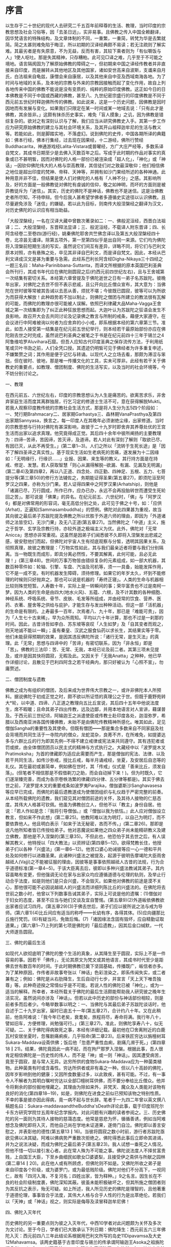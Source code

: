 * 序言

 以生存于二十世纪的现代人去研究二千五百年前释尊的生活、教理，当时印度的宗教思想及社会习俗等，因「去圣日远」，实非易事。且佛教之传入中国全赖翻译，因华梵语言的特殊结构，及文章体制的不同，一重繁，一重简，转梵为华是去繁就简。简之太甚则难免陷于晦涩，所以初期的汉译经典颇不易读；若无注疏则了解实难。其最劣者是有失原意，不为无益，反而有害，其较下乘者则为「有似嚼饭与人」1使人呕吐。那是失其精神，只存糟粕。此可见□译之难，几乎至于不可能之境地。语言隔阂固为了解原始佛教的障碍之一，但初期来中国之译经传教者并非直接来自印度，而是展转从其他地区及其他国家，诸如安世高来自波斯，支谶来自月氏，白法祖来自龟兹，康僧会来自康居，以及其他来自中亚及西域南海各地。为了时间与地域的关系，及本地的宗教与外来的宗教因接触而起了变化作用，故自上列各地传来中国的佛教不能说是没有变质的、纯粹的原始印度佛教。这正如今日的日本佛教是不同于中国或西藏的佛教，甚至八、九世纪密宗盛行的印度佛教是不同于西元前五世纪时释迦佛所传的佛教。如此说来，这是一个历史问题，因佛教是因时因地而有发展与变化。如果我们只限定在某一时间或某一地域去说：「只有此才是佛教，其余皆非。」这颇有抹杀历史事实，难免「盲人摸象」之讥，因为佛教是错综复杂的。欲对之有深刻认识与了解，我们应当从研究佛教史入手。其第一步工作应为研究原始佛教的建立与其社会环境关系，及其开山祖释迦牟尼的生活与教义等。若能如此，则是脚踏实地，不落虚幻。说到佛陀的史传，中国各期所译的典籍如：佛本行经，佛本行集经，过去现在因果经，十二游经，佛所行赞经Buddhacarita，神通游戏经Lalita-Vistara或普曜经，方广大庄严经等，多数系译自梵文，其成书日期至少是去佛入灭数百年之后。写成于此时期的作品对事实的真象或已不甚明皙，因而对佛陀的人格一部份已被渲染成「超人化」，「神化」或「神话」─因钦仰佛陀伟大的人格与崇高教理，其信徒们对之致最深敬仰；他们相信佛之地位是超出印度的梵神、帝释、天神等，并拥有如沙门果经所述的各种神通。此种用意并非不佳，但结果是使人们对佛陀的人格有「人神不分」之感。其影响所及，好的方面是一般佛教徒对佛陀有虔诚的信仰，敬之如神明，而坏的方面则是被异教徒斥为「迷信」。其实，历史的佛陀不是神话，佛教也不是迷信。这是治佛教史者所尽知，不待申辩。但今后我人甚希望学佛者多遵循史实途径以认识佛教。且尽量避免涉及「迷信」的嫌疑。若以此为目标，则南传大般涅槃经之翻译为汉文，对历史佛陀的认识应有相当助益。

「大般涅槃经」一名在汉译大藏中曾数次著录如二：一、佛般泥洹经，西晋白法祖译；二、大般涅槃经，东晋释法显译；三、般泥洹经，不载译人附东晋译；四、长阿含经卷二至卷四(游行经)，姚秦佛陀耶舍共竺佛念译以及第五大般涅槃经四十卷，北凉昙无谶译。除第五项外，第一至第四似乎是出自同一来源。它们均为佛陀将入涅槃前短期生活的写实，虽然说它们间互有差异，详略不同，将它们与巴利文原本对照，亦有悬殊之处，卒见其非译自巴利文，而是译自梵文。因此，本经从巴利文译成汉文是甚为重要与急需。此经系巴利长阿含经Digha-Nikaya三十四经之一题三名曰：Maha-Parinibbana-Suttanta，而译文所根据的原本英国巴利圣典会所刊行，其成书年代应在佛陀刚圆寂之后(约西元前四世纪左右)，且与王舍城第一次结集有密切关系。本经第六章曾提及于佛陀逝世之日有一弟子名苏跋陀。彼晚年出家，对佛陀之去世不但不表示悲戚，且公开向比丘僧众宣布，其大意为：当佛陀在世时彼等常被其告诫以去恶从善，烦扰不堪；今彼既已圆寂，彼等可以为所欲为而获得大解放！此种趋势若不加以制止，则佛陀之僧团与所建立的教法很有瓦解的可能，而佛陀的教理亦很可能被人误解。依照巴利律藏大品Maha-Vagga王舍城之第一次结集即为了纠正此种狂放思想而起。大迦叶认为苏跋陀之狂语会发生不良影响，故召开大会去共同讨论及记录佛之教言与所制的戒条，藉便大家遵守。在会议进行中阿难被询以何者为应舍弃的小小戒，即系根据本经的第六章第三节。准此，如吾人接受第一结集是在纪元前五世纪举行，则本经若干最原始部份亦应在佛陀刚去世之时完成，虽然说巴利圣典之被笔之于书是在纪元前四十三年于锡兰之4阿鲁维哈罗Aluvihara石窟。但吾人应知古代印度圣典之保存流传方法，于利用纸笔或贝叶书泐之前，人们全凭口授。其遗迹仍明皙可见于佛经者为许多重复申述，不嫌繁赘之词；其作用是便于记忆与转诵。以现代人之立场去看，那颇为滞涩与笨拙，但在彼时、彼地，那是唯一传播文化的工具，实未可厚非。此经有若干关于佛教史的重要点，如教理、僧团制度、佛陀的生活写实，以及当时的社会环境等，今不妨分别讨论之。

一、教理

在西元前五、六世纪左右，印度的宗教思想认为人生是痛苦的。欲离苦求乐，非舍弃家庭生活而度其离群独居，行乞习定的修道士生活不可，意在获得解脱Mukti。若我人观察印度教传统的宗教社会生活方式，那是将人生分为五5四个阶段如：一、梵行期Brahmacary二、居家期Garhastya三、森林期VanaPrasthya及第四出家期Sannyasa，换言之，每一印度人在其晚年必须谢绝尘缘，出家修道。当时的宗教思想与行持对佛陀有甚深影响，故彼于二十九岁时即舍弃其养尊处优的王宫生活而出家以追求真理。他究竟得成正觉。其后四十余年中彼所阐扬的主要教理为：四谛─苦谛，苦因谛，苦灭谛，及道谛。若人对此有深刻了解则「取欲已尽，有因已灭，从此不再受生。」(第二章1─3)。人们之所以「流转于生死长途」是「因不了解四圣谛之真实性」。基于现实生活如生老病死的苦痛，遂发展为十二因缘如：「无明缘行，行缘识……」业报、因果、来生等的教义。其行持方面是在持戒、修定、发慧。若人获取智慧「则心从漏得解脱─欲漏、有漏、见漏及无明漏」(第二章4)及第四章2，再以八正道、四念处、四正勤、四神足、五根、五力、七菩提分等(第三章50)的修行方法辅佐之，务期能证得圣果(第五章27)，即须陀洹至阿罗汉之四果，亦称为沙门果。若人证得四果中之阿罗汉果(Arhatship)，则他是「诸漏已尽，万行圆成，所作已作，应办已办，永远不会再投胎转世而遭受生死轮回之苦」。那可说是「佛果」的异名。在纪元前五、六世纪时，「佛」与「阿罗汉6」都是对佛常用的形容词，毫无高低分别之处，此可见于佛之十号，如：「应供(Arhat)，正遍知(Sammasambuddha)」的惯例。佛陀对此四果甚为重视，故当其向彼之最后弟子苏跋陀提及佛教之所以优胜于外道六师的理由，即因为「外道诸师之法皆空幻，无沙门果」及无八正道(第五章27)。当然佛陀之「中道」主义，施之于哲学、玄学及宗教行持，亦较外道之极端主义为优。此外，佛陀对「无常Anicca」思想亦非常重视。这虽然是因弟子们闻悉彼不久即将入涅槃发出悲戚之感，彼安慰他们而起，但佛陀对宇宙人生有彻底观察与分皙，透明其因果关系，及彻照真理，故彼之教理是：「万物实性如此，其与我们最亲近者将要与我们分别隔离。当一物既生而成形，即具分离必然性，不要其解离，此何可能，且必无此理！」(第三章48)。世间的万事万物皆由错综复杂的元素组成，如一部大机器，其数百种零件如：轮轴、引擎、车盘、汽油及司机等，须一一具备，始能发挥作用，它不是一成不变。有时机器发生障碍，须待修理。如果它的年岁太久，坏到不能修理的时候则只好抛弃之，那也可以说是机器的「寿终正寝」。人类的生命与机器相比较则殊觉短暂。人寿数十年，实际上是一转瞬间的事；荣华富贵也不过是南柯一梦。因为人类的生命是由四大(地水火风)、五蕴、六根，及不计其数的各种细胞、神经系统、呼吸系统、骨节、皮肤、毛发等所组成，并由经常的饮食、营养、医药、衣著、屋舍等之供给与庇护，才能生存与发出种种活动。但这一部「活机器」的生命是有限的。上寿最多一百年，次焉者八、九十年，那已是「难能可贵」，因为「人生七十古来稀」，早为众所周知。平均以六十年计算，那也不过是一刹那的时间。因此，古昔诗哲如李白、苏东坡等哀叹「人生如梦」及「自其变者而观之，则天地诚不能以一瞬」；虽有秦皇、汉武之服食仙药以求长生，其结果实等于零。他们未能获得预期的效果，是因其违反佛陀所说：「诸行无常，是生灭法」的真理。此「无常」思想与四谛中的「苦谛」有密切联系，因为「非永恒」即是「苦」。佛教的三法印：苦、无常、无我，本经已论及前二者。其第三项未见提及，或许是因其快将圆寂，无暇及此。又因关于「无我Anatta」之种种，他已早作详细讨论，且散见于巴利四阿含之若干经典内，那只好被认为「心照不宣」，勿庸赘述。

二、僧团制度与遗教

佛教之成为有组织的僧团，及后来成为世界伟大宗教之一，或许非佛陀本人所预料。据说佛陀于初成正觉之时，颇不欲以所证悟的真理公之于世。但既于鹿野苑转大*轮，以中道、四谛、八正道之教理向五比丘宣说，其后四十五年中他说法度生，席不暇暖；且命其弟子四出传教，远及边鄙，并用本地语言对人宣讲，藉谋普及。于西元前三世纪顷，阿输迦王之派遣使臣或传教士赴印度各处，迦湿弥罗，希腊以及西南亚洲各国传播佛教，未始不是由佛陀传教精神所感化。唯其如此，足见僧伽Sangha的重要性及其使命。但既有僧团━━那是集合多数来自不同家庭及社会背境而共同生活于一寺院内的僧众，龙蛇混杂，良莠不齐，在所难免，如提婆达多与六群比丘的行为即其先例─不得不建立戒律或宪法来共同遵守。其有违犯者或罚或摈，由全体僧团团员以民主式的精神与方式执行之。大藏经中以「波罗提木叉Pratimoksha」为首的律藏即为适应此需要而产生，那是僧伽的宪法、法律、以及若干共同生活，如传沙弥戒，授比丘戒，每半月诵戒经，坐夏，及安居后自恣等的礼仪。其在最初或甚简单，例如佛在世时，其「传戒」仪式是「善来比丘，须发自落」。(但笔者不相信那是不假借剃刀之助，而会自动掉下来！)。但为时既久，它们遂渐臻完善，而成为各宗卷帙浩繁的律藏(四分律、五分律等都是)。其实于佛去世之前，7波罗提木叉的重要戒条如波罗夷Parajika，僧伽婆斯沙Sanghavasesa等应早已完成，而佛陀的最后遗教遂成为使僧团组织与礼仪趋于严密完整的前奏。从本经所载佛陀的遗教，我们窥见其对僧团前途的关怀，及其待人接物的仁慈态度。其伟大人格甚可钦佩。他虽为佛教创立人，但他不以「教主」身份自居。他说：「若人作如是念：『我将引导僧伽。』或『僧伽以我为依怙。』此人应对僧伽设立教言，但如来不作此想」(第二章25)。他教阿难以法为明灯，以自己为明灯，而不要依靠他人。他且明白表示「如来于法无秘密，吝而不传。」(第二章26)。那即是说凡他所知者皆已传授给弟子。他对恶魔说如果他之四众弟子尚未能精研教义及建立佛教，那他是不入涅槃的(第三章35)。不但此也，他恐怕于其去世之后，有人误解其教义，他特授以「四大教法」以资辨证(第四章5─12)。欲得梵教长住，他授弟子们以各种「兴盛法」(第一章6─12)。他苦口婆心劝诫彼等应一心一德和平共处及如何修行以进趣圣果。此诸种兴盛法之被提及，起源于彼明告摩竭陀大臣雨舍越祗人(Vajji)之不能被征服的理由，因彼等是事事依照越祗人古昔的法规，行为合乎道德标准(第一章4─5)。于该大臣离去后，彼即以多种兴盛法教诫其弟子。其内容虽略有变更，但他强调无论在家与出家众均应遵循道德与伦理的轨则，及举止行动合乎法度，如是则他们是只会兴盛，不会毁灭。如果他对佛教的前途是漠不关心，那他很可能不必因说越祗人的兴盛法而详细列陈比丘的兴盛法的。在佛陀将去世前之数小时，他曾以下列数事告诫其弟子，实际上可说是他的遗嘱：(1)僧伽对于妇女的态度，甚至不应当与她们交谈及宜自警惕。(第五章9)(2)外道皈依佛教欲出家者应试习四月。(第五章29)(3)于佛去世后，弟子们应以彼所说之法与戒为导师。(第六章1)(4)比丘间应有适当的称呼━━长幼有序，各得其体。(5)应向疆那比丘施行梵罚。(6)有疑当问，免致后悔。(7)「诸因缘法含固有毁坏，应自精勤证取道果。」(第六章1─7)上列的第七项是佛陀的「最后遗教」，因其后金口缄默，一代大师遂告圆寂。

三、佛陀的最后生活

如现代人欲彻底明了佛陀的整个生活的真象，从其降生至于圆寂，实际上不是一件容易的事。因若干「佛传」，无论其原文为梵文或其他语言，其成书时代至少是距佛去世有数百年的时间。于此时期佛教已奠下坚固基础，传播既广，皈信者亦多。为了某种原因，作传者非故事夸张以「神话」色彩渲染之，即系传闻失实，或二者兼有之；例如：佛陀是从右肋降生，生后自动行七步，并宣言「天上天下唯吾独尊」等。此种奇迹揆之常情似乎是不可能。若说人性的佛陀已被「神化」，或为一适当的解释。所幸者，本经所载关于佛陀的最后生活颇能帮助我人研究彼之晚年生活实况，虽然说间亦涉及「神话」。但若以此中历史的部份与神话部份相较，则是前者多而后者少。今略举数事以明之：一、当佛陀与其最后弟子苏跋陀谈话时，他自述于二十九岁出家，届时已逾五十一年(第五章27)，合计约八十年。又在此稍前，他告阿难说：「我今年已老矣，衰耄矣，旅程将尽，寿命将满。我行年八十，譬如旧车，方便修理，尚勉强可行。」(第三章27)。准此，则佛陀享寿八十，似无可疑。二、关于佛陀得病致死之事，本经有详细记载。最初他在□舍离附近的白鹿瓦村安居坐夏时，忽罹剧痛痢疾，几乎殒命(第二章23)。后来铁匠穷达以旃檀树耳Sukara-Maddava设斋供佛；饭后他「忽患严重性血痢，剧痛几濒于死。」(第四章18┃21)。结果，佛陀竟因此一病不起，而在拘尸那罗入涅槃。根据此事，吾人很肯定相信佛陀是一历史性的伟人，而不是「神」或一则「神话」。因其遭受病苦，竟至于圆寂，是与常人无异。达穷所供的食物Sukara-Maddava应为一种菌类植物。此种菌类有时或含毒性。穷达所供者或非有毒之一种。但以八十高龄的佛陀，因年岁影响到他的健康；又因所食数量过多，以此致疾，甚有可能。不过，有一事令人不解者为其明白嘱咐穷达以全部□檀树耳供佛，而不要分奉给比丘僧众。他并令将剩余的部份掘地埋藏之。其理由为除如来外，非梵天、魔众及人类能对该物有良好的消化(第四章18─19)，如是，则佛陀在进食之前似已预知该物之特别性质。不幸的事是彼亦因此得病，竟一病不起与世长辞。笔者于一九四二年曾以英文撰八稿题名曰：Sukara-maddavaandtheBuddha'sDeath详论此事，载于印度班陀尔卡东方研究学院廿五周年纪念学报内。对此问题有兴趣的读者参阅之。三、历史佛陀的另一面则为其待人接物的慈蔼态度。他常是慈悲为怀，循循善诱，例如当阿难想念及佛陀即将入灭，而他自己尚在学地未证道果，遂倚门自泣。佛陀即以善言安慰之，并表彰他的德性(第五章13┃16)。当彼将圆寂之数小时前，游行者苏跋陀亟欲见佛以决其疑。阿难以佛病势严重数次拒绝之。佛陀得悉此事后立即命其进谒，并为之说法决疑，而成为佛陀之最后弟子(第五章23)。我人试想一垂死之人情况。但他不惜一切以接引发心者。此在常人殊为不可能之事。佛陀说法度人不择贫富贵贱，上自国王大臣，下至乡曲细民如歌女□婆婆梨，且接受伊之斋供与所献之园林(第二章14┃20)。此在他人或有所顾虑，但佛陀则不如是。又佛陀所收之弟子是来自印度各个阶级，或为婆罗门，或为最低贱阶级。佛陀对他们不分高下，一视同仁，故有「四河入海，不复河名；四姓出家，皆为释种。」9之名言。因生长在不良的社会阶级制度裹，佛陀深知其蔽。彼虽未能积极破坏之，但其所施之僧团者则为其反抗之表示，殆无可疑。如上所述，我人所见历史的佛陀是理智的，且他著重于道德伦理，事事皆合乎法度，其伟大人格与合乎人性的行为是出萃绝伦。若我们以「天神」或「神话」视之，则实际是侮辱及渎冒释迦牟尼佛！

四、佛陀入灭年代

历史佛陀的另一重要点则为彼之入灭年代，中西10学者对此问题颇为关怀及多次为文讨论。至于今日，学者们已大致承认下列日期：佛陀降生：西元前五六三年佛陀入灭：西元前四八三年此结论系根据用巴利文所写的岛史11Dipavamsa及大史12Mahavamsa。该两史籍基于古昔印度与锡兰的传承谓阿输迦王Asoka之祖旃陀掘多ChandraGupta以西元前三二一年即位为摩竭陀王，在位廿四年；其父宾头沙罗Bindusaro在位廿八年，此后四年无国君执政。阿输迦王继承其父于西元前二六五年登位，于其快将即位之前，佛入灭已二一八年，以此推之，其结果为：二六五+二一八=四八三(佛灭年代)四八三+八十=五六三(佛生年代)此外费长房历代三宝记所载之「众圣点记」亦与此推算相近。笔者于数年前曾以英文写稿13名曰AStudyoftheDottedRecord载于一九六五年美国东方学会学报详论此事，并指出高楠顺次郎所定14佛入灭为西元前四八六年之错误，请参考之。

五、神话部份

关于历史佛陀的生活，本经所贡献者已如上述，兹且论其涉及「神话」或「预言」部份：1佛陀之渡恒河似以神通力而不赖船筏之助(第一章33)。2佛陀之舍寿是因恶魔之敦请(第三章34─37)。彼曾数次给阿难以暗示谓修道者可以住寿一劫。但阿难不解佛意，未申劝请(第三章1─6)。故佛陀之舍寿，阿难遭佛谴责，谓咎在于彼(第三章38─48)。恶魔Mara一词有多种解释。若以心理或伦理立场视之，此或为我人之EvilDisposition邪念或邪欲之「人格化」。但一事滋人疑惑者则为为何佛陀必需弟子之启请始欲「住寿一劫」？揆以佛陀之年岁及健康情形(当时彼已届八十高龄)即使阿难会佛旨意恳请「住寿一劫」，佛陀是否即能久远住世，长生不死？此一问题虽非我人所能回答。但以其教理：「当一物既生而成形，即具分离必然性，不要其解离，此何可能。」观之，长生不死，殆不可能，且非佛陀所重视之事。3本经述及佛陀时代之拔塔里村Pataligama即系后来阿输迦王之首都华氏城或波吒□子城Pataliputra(现时之Patna)。经过约二百年之时间，荒僻小村变城国都殊无足怪，但经中曾提及佛陀在该村住时以天眼望见数以千计的神祗在该处划封宅地，并谓：「此拔塔里子城Pataliputta将成为一大都市与商业中心……」(第一章26─28)。此颇含有「预言」意味。吾人固不当疑惑佛之先知或「神通」。但另一可能性则是此段暗示本经之某一部份是约在西元前三世纪顷完成而被添入。将该「预言」托之于佛陀之亲口，颇为该「未来」首都增色不少。4当佛陀舍寿时有大地震(第三章10)，其圆寂时天雨曼陀罗华，而天神如梵天，因陀罗等曾以歌赞致敬(第六章10。其后在□维时神祗等暗示其意向关于佛之遗体应由某方向出城入城(第六章14─18)，以及浊水忽然变为澄清等(第四章21─25)。上列诸点似嫌涉及「神话」，但如果编辑此经的弟子们至诚「相信」伟大的佛陀是应受「人天」礼拜恭敬。他是「天人师」，及「天上天下，唯佛独尊」。他们以不可动摇的「信仰」去打破现实与理想的界限，而认为「实有其事」。那虽是无法去证实，但也是无法去证明其非是。此种问题最好保留，不作定论，以待来者。

本经初稿的译出是在廿多年前当笔者尚在印度国际大学留学。后来个人因忙于各大学之执教与研究工作，且展转由印度赴锡兰，从锡兰至美国，此稿遂被储藏箧中，无暇整理。今夏费时数月细心将原稿修正数次，始得全工告毕，并请台北慧炬出版社刊布流通。在刊印与发行方面，若无周宣德与顾世淦两先生之努力与热忱，则此经或不能立即与世人见面，今特向他们表示甚深谢意。于此，我应向前印度国际大学中国学院院长谭云山教授致最深敬礼，因本经之译出实受彼之提示与指导。彼之化雨春风，令人铭佩不已。彼努力于中印文化复兴及学术交流工作垂四十余年。国际大学中国学院之建立即其伟绩之一。今彼又在印度菩提场─佛初成正觉处创设世界佛学苑中华佛学研究所。虽时殊世易，艰难万状，彼仍以大无畏精神奋力迈进。兹谨馨香祷祝其早日成功。以现代语译巴利文佛经在今日或许是创举。如有欠妥之处，敬希海内外硕德赐教是幸。

一九七一年九月一日 巴宙 叙于美洲爱和华大学

01 此为鸠摩罗什论翻译之语。

02 W.Pachow,ComparativeStudiesintheMaha-Parinibbana-Sutta,pp.5─6,Santiniketan:Visva─BharatiCheena─Bhavana,1946.

03 SeeT.W.andC.A.F.RhysDavida(tr.,TheDialoguesoftheBuddha,PartⅡpp.51┃191,London:LuzacandCompany,一九五九).

04 W.Rahula,HistoryofBuddhisminCeylon,pp.81─82,Colombo:M.D.GunasenaandCo.,1956.

05 S.Radhakrishnan,TheHinduViewofLife,p.82,London:AllenandUnwin,1949.

06 巴宙：论巴利佛典中的阿罗汉，海潮音五十一卷五月号，一九七○。

07 W.Pachow,AComparativeStudyofthePratimoksha,pp.73─78Santiniketan:TheSino-IndianCulturalSociety,一九五五.

08 W.Pachow,"Sukara-maddavaandthe Buddha' sDeath "inthe Annalsofthe Bhandarkar Oriental Research Institute,Silver Jubilee Volume,India,Poona:1942.

09 见增一阿含经29：09大正藏卷二，六五八━六五九页。

10 1W.Geiger,The Mahavamsa,Introduction P.xxvi.2V.A.Smith,Early Historyof India,P.49.3J.F.Fleet,"The DayonWhichBuddhaDied,"in JRAS1909,P.9.4 Gopala Aiyer,"TheDateoftheBuddha,"inthe Indiah Antiquary 1908P.341ff.

11 H.Oldenburg,(Ed.andtr.TheDipavamsa,pp.144─5),London:一八七九

12 W.Geiger,The Mahavamsa,Introdcation, P.xxvi, London: 一九○八. 13W. Pachow, "AStudyofthe Dotted Record," inthe Journalofthe American Oriehtal Society,Vol.85,No.3, 一九六五pp.342─8.14 W.Pachow, ……………… p.343._
